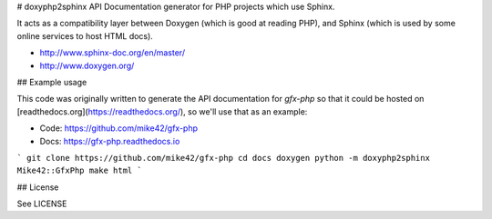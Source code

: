 # doxyphp2sphinx
API Documentation generator for PHP projects which use Sphinx.

It acts as a compatibility layer between Doxygen (which is good at reading PHP),
and Sphinx (which is used by some online services to host HTML docs).

- http://www.sphinx-doc.org/en/master/
- http://www.doxygen.org/

## Example usage

This code was originally written to generate the API documentation for `gfx-php`
so that it could be hosted on [readthedocs.org](https://readthedocs.org/), so
we'll use that as an example:

- Code: https://github.com/mike42/gfx-php
- Docs: https://gfx-php.readthedocs.io


```
git clone https://github.com/mike42/gfx-php
cd docs
doxygen
python -m doxyphp2sphinx Mike42::GfxPhp
make html
```

## License

See LICENSE


